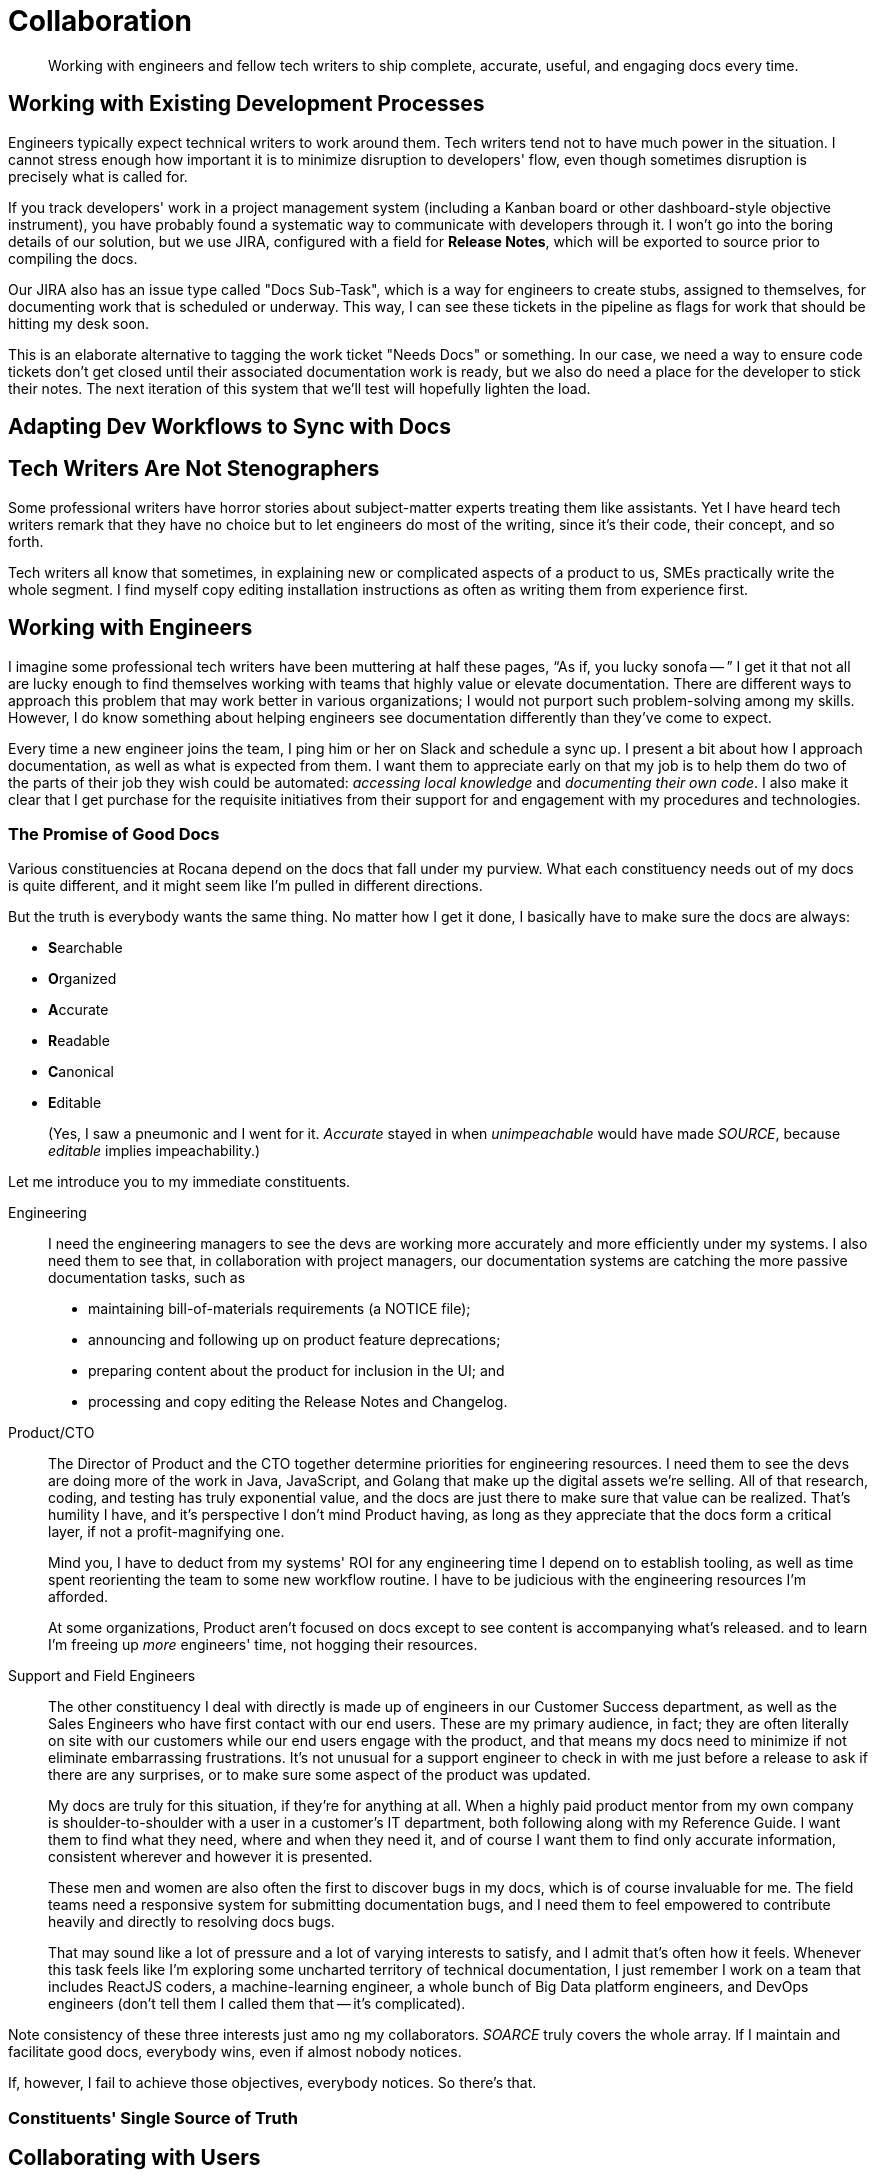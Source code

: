 = Collaboration

[abstract]
Working with engineers and fellow tech writers to ship complete, accurate, useful, and engaging docs every time.

== Working with Existing Development Processes

Engineers typically expect technical writers to work around them.
Tech writers tend not to have much power in the situation.
I cannot stress enough how important it is to minimize disruption to developers' flow, even though sometimes disruption is precisely what is called for.

If you track developers' work in a project management system (including a Kanban board or other dashboard-style objective instrument), you have probably found a systematic way to communicate with developers through it.
I won't go into the boring details of our solution, but we use JIRA, configured with a field for *Release Notes*, which will be exported to source prior to compiling the docs.

Our JIRA also has an issue type called "Docs Sub-Task", which is a way for engineers to create stubs, assigned to themselves, for documenting work that is scheduled or underway.
This way, I can see these tickets in the pipeline as flags for work that should be hitting my desk soon.

This is an elaborate alternative to tagging the work ticket "Needs Docs" or something.
In our case, we need a way to ensure code tickets don't get closed until their associated documentation work is ready, but we also do need a place for the developer to stick their notes.
The next iteration of this system that we'll test will hopefully lighten the load.

== Adapting Dev Workflows to Sync with Docs

// TODO section-start

== Tech Writers Are Not Stenographers

Some professional writers have horror stories about subject-matter experts treating them like assistants.
Yet I have heard tech writers remark that they have no choice but to let engineers do most of the writing, since it's their code, their concept, and so forth.

Tech writers all know that sometimes, in explaining new or complicated aspects of a product to us, SMEs practically write the whole segment.
I find myself copy editing installation instructions as often as writing them from experience first.

// TODO section-fleshout

== Working with Engineers

I imagine some professional tech writers have been muttering at half these pages, “As if, you lucky sonofa -- ”
I get it that not all are lucky enough to find themselves working with teams that highly value or elevate documentation.
There are different ways to approach this problem that may work better in various organizations; I would not purport such problem-solving among my skills.
However, I do know something about helping engineers see documentation differently than they've come to expect.

Every time a new engineer joins the team, I ping him or her on Slack and schedule a sync up.
I present a bit about how I approach documentation, as well as what is expected from them.
I want them to appreciate early on that my job is to help them do two of the parts of their job they wish could be automated: _accessing local knowledge_ and _documenting their own code_.
I also make it clear that I get purchase for the requisite initiatives from their support for and engagement with my procedures and technologies.

=== The Promise of Good Docs

Various constituencies at Rocana depend on the docs that fall under my purview.
What each constituency needs out of my docs is quite different, and it might seem like I'm pulled in different directions.

But the truth is everybody wants the same thing.
No matter how I get it done, I basically have to make sure the docs are always:

* **S**earchable
* **O**rganized
* **A**ccurate
* **R**eadable
* **C**anonical
* **E**ditable
+
(Yes, I saw a pneumonic and I went for it.
_Accurate_ stayed in when _unimpeachable_ would have made _SOURCE_, because _editable_ implies impeachability.)

Let me introduce you to my immediate constituents.

Engineering::
+
--
I need the engineering managers to see the devs are working more accurately and more efficiently under my systems.
I also need them to see that, in collaboration with project managers, our documentation systems are catching the more passive documentation tasks, such as

* maintaining bill-of-materials requirements (a NOTICE file);
* announcing and following up on product feature deprecations;
* preparing content about the product for inclusion in the UI; and
* processing and copy editing the Release Notes and Changelog.
--

Product/CTO::
+
--
The Director of Product and the CTO together determine priorities for engineering resources.
I need them to see the devs are doing more of the work in Java, JavaScript, and Golang that make up the digital assets we're selling.
All of that research, coding, and testing has truly exponential value, and the docs are just there to make sure that value can be realized.
That's humility I have, and it's perspective I don't mind Product having, as long as they appreciate that the docs form a critical layer, if not a profit-magnifying one.

Mind you, I have to deduct from my systems' ROI for any engineering time I depend on to establish tooling, as well as time spent reorienting the team to some new workflow routine.
I have to be judicious with the engineering resources I'm afforded.

At some organizations, Product aren't focused on docs except to see content is accompanying what's released.
and to learn I'm freeing up _more_ engineers' time, not hogging their resources.
--

Support and Field Engineers::
+
--
The other constituency I deal with directly is made up of engineers in our Customer Success department, as well as the Sales Engineers who have first contact with our end users.
These are my primary audience, in fact; they are often literally on site with our customers while our end users engage with the product, and that means my docs need to minimize if not eliminate embarrassing frustrations.
It's not unusual for a support engineer to check in with me just before a release to ask if there are any surprises, or to make sure some aspect of the product was updated.

My docs are truly for this situation, if they're for anything at all.
When a highly paid product mentor from my own company is shoulder-to-shoulder with a user in a customer's IT department, both following along with my Reference Guide.
I want them to find what they need, where and when they need it, and of course I want them to find only accurate information, consistent wherever and however it is presented.

These men and women are also often the first to discover bugs in my docs, which is of course invaluable for me.
The field teams need a responsive system for submitting documentation bugs, and I need them to feel empowered to contribute heavily and directly to resolving docs bugs.

That may sound like a lot of pressure and a lot of varying interests to satisfy, and I admit that's often how it feels.
Whenever this task feels like I'm exploring some uncharted territory of technical documentation, I just remember I work on a team that includes ReactJS coders, a machine-learning engineer, a whole bunch of Big Data platform engineers, and DevOps engineers (don't tell them I called them that -- it's complicated).
--

Note consistency of these three interests just amo
ng my collaborators.
_SOARCE_ truly covers the whole array.
If I maintain and facilitate good docs, everybody wins, even if almost nobody notices.

If, however, I fail to achieve those objectives, everybody notices.
So there's that.

=== Constituents' Single Source of Truth

// section-start
// This is just a wrap-up section exploring a few ways/places various constituents can collaborate in a single repo to maintain all internal-external docs across the organization
// Allude to extending to other elements, referencing beyond-techcomm chapter

== Collaborating with Users

All of the above is not even to have mentioned the end users themselves, or with developers extending the product for their own end users.

Most open source projects and an increasing number of contributor-driven commercial outfits are encouraging users to contribute directly to docs.

=== The Old Ways

Wikis::
The most recent wave of collaborative documentation may just be the second wind of the last collaborative craze. stems from very mixed, and probably mostly negative, experiences with opening wikis up to user contrubutions.

Discussion Boards::
Once upon a time, and still more often than I can bear, bulletin boards and discussion forums were used in the service of documentation.
When used to solicit participation and feedback which in turn informs and improves official documentation, such as managed knowledge bases, use cases, and tutorials.
+
Sometimes, however -- and let's face it, drearier times -- discussion forums are used as the docs themselves.
Maybe a developer initiates threads in some of the channels, but each becomes a free-for-all of guesses and what-ifs, sometimes spiraling into flame wars.
These arrangements become ne'er-pruned unofficial knowledge bases, mixing support requests with complaints, bad user advice with tardy official advice.

IRC::
IRC channels are ephemeral, flowing, and conversational formats, where one might expect to find an edge-case request mentioned, but no one would think to consider a sacred source of truth, something more valuable can be built.
They are relatively anonymous, and somewhat hit or miss.
Nevertheless, they always seem to have an authentic feel.
A lot of times you get direct, realtime and symmetrical dialog with somene central to the project you need help on, right when you need that help.
There's something to be said for that.
+
The limitations of IRC are obvious.
The more recent wave, with chat platforms like Gitter and Slack, product teams are interacting with extension developers and users in real time, with some sense of organization, flow, and a reliable archive.
It seems to me these contemporary tools haven't necessarily attracted the trolls or the Google-overloading wastelands that stale Discussion Board pages become.
+
In the end, I'm not sure I would include this category as documentation.
Even if technical writers participate from time to time or derive content from such sources, I maybe it's lack of permanence or adherence to SOARCE disqualifies it.

// TODO section-wrapup

=== Can User-Contributed Docs Be Done?

// TODO section-start
// Explore having users contribute to Git source through PR process
// Lots of examples between Docs Like Code and podcasts
